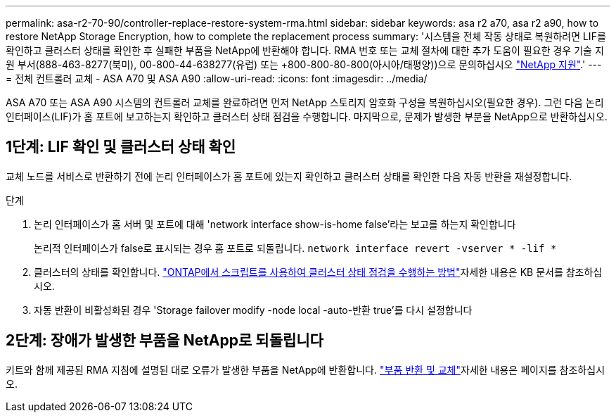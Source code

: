 ---
permalink: asa-r2-70-90/controller-replace-restore-system-rma.html 
sidebar: sidebar 
keywords: asa r2 a70, asa r2 a90, how to restore NetApp Storage Encryption, how to complete the replacement process 
summary: '시스템을 전체 작동 상태로 복원하려면 LIF를 확인하고 클러스터 상태를 확인한 후 실패한 부품을 NetApp에 반환해야 합니다. RMA 번호 또는 교체 절차에 대한 추가 도움이 필요한 경우 기술 지원 부서(888-463-8277(북미), 00-800-44-638277(유럽) 또는 +800-800-80-800(아시아/태평양))으로 문의하십시오 https://mysupport.netapp.com/site/global/dashboard["NetApp 지원"].' 
---
= 전체 컨트롤러 교체 - ASA A70 및 ASA A90
:allow-uri-read: 
:icons: font
:imagesdir: ../media/


[role="lead"]
ASA A70 또는 ASA A90 시스템의 컨트롤러 교체를 완료하려면 먼저 NetApp 스토리지 암호화 구성을 복원하십시오(필요한 경우). 그런 다음 논리 인터페이스(LIF)가 홈 포트에 보고하는지 확인하고 클러스터 상태 점검을 수행합니다. 마지막으로, 문제가 발생한 부분을 NetApp으로 반환하십시오.



== 1단계: LIF 확인 및 클러스터 상태 확인

교체 노드를 서비스로 반환하기 전에 논리 인터페이스가 홈 포트에 있는지 확인하고 클러스터 상태를 확인한 다음 자동 반환을 재설정합니다.

.단계
. 논리 인터페이스가 홈 서버 및 포트에 대해 'network interface show-is-home false'라는 보고를 하는지 확인합니다
+
논리적 인터페이스가 false로 표시되는 경우 홈 포트로 되돌립니다. `network interface revert -vserver * -lif *`

. 클러스터의 상태를 확인합니다.  https://kb.netapp.com/on-prem/ontap/Ontap_OS/OS-KBs/How_to_perform_a_cluster_health_check_with_a_script_in_ONTAP["ONTAP에서 스크립트를 사용하여 클러스터 상태 점검을 수행하는 방법"^]자세한 내용은 KB 문서를 참조하십시오.
. 자동 반환이 비활성화된 경우 'Storage failover modify -node local -auto-반환 true'를 다시 설정합니다




== 2단계: 장애가 발생한 부품을 NetApp로 되돌립니다

키트와 함께 제공된 RMA 지침에 설명된 대로 오류가 발생한 부품을 NetApp에 반환합니다.  https://mysupport.netapp.com/site/info/rma["부품 반환 및 교체"]자세한 내용은 페이지를 참조하십시오.
